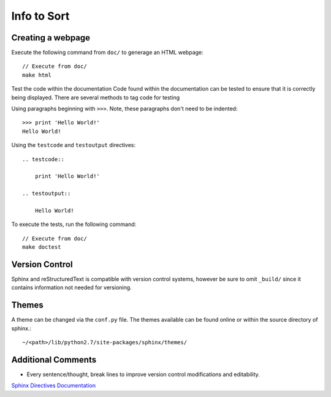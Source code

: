 
Info to Sort
============

Creating a webpage
------------------

Execute the following command from ``doc/`` to generage an HTML webpage::

    // Execute from doc/
    make html

Test the code within the documentation
Code found within the documentation can be tested to ensure that it is correctly being displayed.
There are several methods to tag code for testing

Using paragraphs beginning with ``>>>``. Note, these paragraphs don't need to be indented::

    >>> print 'Hello World!'
    Hello World!

Using the ``testcode`` and ``testoutput`` directives::

    .. testcode::

        print 'Hello World!'

    .. testoutput::

        Hello World!

To execute the tests, run the following command::

    // Execute from doc/
    make doctest

Version Control
---------------

Sphinx and reStructuredText is compatible with version control systems, however be sure to omit
``_build/`` since it contains information not needed for versioning.

Themes
------

A theme can be changed via the ``conf.py`` file.
The themes available can be found online or within the source directory of sphinx.::

    ~/<path>/lib/python2.7/site-packages/sphinx/themes/

Additional Comments
-------------------

* Every sentence/thought, break lines to improve version control modifications and editability.

`Sphinx Directives Documentation <http://www.sphinx-doc.org/en/master/usage/restructuredtext/directives.html?highlight=code-block#directive-code-block>`_
